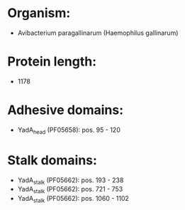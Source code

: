 * Organism:
- Avibacterium paragallinarum (Haemophilus gallinarum)
* Protein length:
- 1178
* Adhesive domains:
- YadA_head (PF05658): pos. 95 - 120
* Stalk domains:
- YadA_stalk (PF05662): pos. 193 - 238
- YadA_stalk (PF05662): pos. 721 - 753
- YadA_stalk (PF05662): pos. 1060 - 1102


